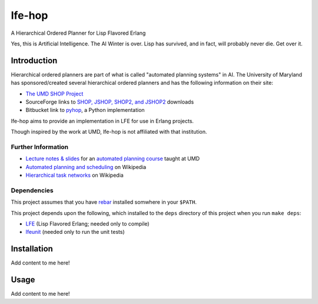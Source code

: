 #######
lfe-hop
#######

A Hierarchical Ordered Planner for Lisp Flavored Erlang

Yes, this is Artificial Intelligence. The AI Winter is over. Lisp has
survived, and in fact, will probably never die. Get over it.


Introduction
============

Hierarchical ordered planners are part of what is called
"automated planning systems" in AI. The University of Maryland has
sponsored/created several hierarchical ordered planners and has the
following information on their site:

* `The UMD SHOP Project`_
* SourceForge links to `SHOP, JSHOP, SHOP2, and JSHOP2`_ downloads
* Bitbucket link to `pyhop`_, a Python implementation

lfe-hop aims to provide an implementation in LFE for use in Erlang projects.

Though inspired by the work at UMD, lfe-hop is not affiliated with
that institution.

Further Information
-------------------

* `Lecture notes & slides`_ for an `automated planning course`_ taught at UMD
* `Automated planning and scheduling`_ on Wikipedia
* `Hierarchical task networks`_ on Wikipedia

Dependencies
------------

This project assumes that you have `rebar`_ installed somwhere in your
``$PATH``.

This project depends upon the following, which installed to the ``deps``
directory of this project when you run ``make deps``:

* `LFE`_ (Lisp Flavored Erlang; needed only to compile)
* `lfeunit`_ (needed only to run the unit tests)


Installation
============

Add content to me here!


Usage
=====

Add content to me here!


.. Links
.. -----
.. _rebar: https://github.com/rebar/rebar
.. _LFE: https://github.com/rvirding/lfe
.. _lfeunit: https://github.com/lfe/lfeunit
.. _The UMD SHOP Project: http://www.cs.umd.edu/projects/shop/description.html
.. _SHOP, JSHOP, SHOP2, and JSHOP2: http://sourceforge.net/projects/shop/files/
.. _pyhop: https://bitbucket.org/dananau/pyhop/src
.. _Lecture notes & slides: http://www.cs.umd.edu/~nau/planning/slides/
.. _automated planning course: http://www.cs.umd.edu/~nau/cmsc722/
.. _Automated planning and scheduling: https://en.wikipedia.org/wiki/Automated_planning_and_scheduling
.. _Hierarchical task networks: https://en.wikipedia.org/wiki/Hierarchical_task_network

